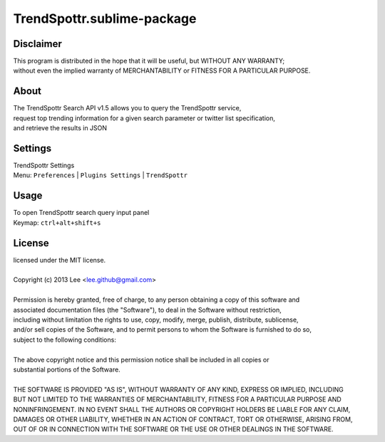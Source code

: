 TrendSpottr.sublime-package
===========================


Disclaimer
----------
| This program is distributed in the hope that it will be useful, but WITHOUT ANY WARRANTY; 
| without even the implied warranty of MERCHANTABILITY or FITNESS FOR A PARTICULAR PURPOSE.


About
-----
| The TrendSpottr Search API v1.5 allows you to query the TrendSpottr service,  
| request top trending information for a given search parameter or twitter list specification,  
| and retrieve the results in JSON


Settings
--------
| TrendSpottr Settings
| Menu: ``Preferences`` | ``Plugins Settings`` | ``TrendSpottr``


Usage
-----
| To open TrendSpottr search query input panel
| Keymap: ``ctrl+alt+shift+s``


License
-------
| licensed under the MIT license.
|
| Copyright (c) 2013 Lee <lee.github@gmail.com>
| 
| Permission is hereby granted, free of charge, to any person obtaining a copy of this software and 
| associated documentation files (the "Software"), to deal in the Software without restriction, 
| including without limitation the rights to use, copy, modify, merge, publish, distribute, sublicense, 
| and/or sell copies of the Software, and to permit persons to whom the Software is furnished to do so, 
| subject to the following conditions:
| 
| The above copyright notice and this permission notice shall be included in all copies or 
| substantial portions of the Software.
| 
| THE SOFTWARE IS PROVIDED "AS IS", WITHOUT WARRANTY OF ANY KIND, EXPRESS OR IMPLIED, INCLUDING 
| BUT NOT LIMITED TO THE WARRANTIES OF MERCHANTABILITY, FITNESS FOR A PARTICULAR PURPOSE AND 
| NONINFRINGEMENT. IN NO EVENT SHALL THE AUTHORS OR COPYRIGHT HOLDERS BE LIABLE FOR ANY CLAIM, 
| DAMAGES OR OTHER LIABILITY, WHETHER IN AN ACTION OF CONTRACT, TORT OR OTHERWISE, ARISING FROM, 
| OUT OF OR IN CONNECTION WITH THE SOFTWARE OR THE USE OR OTHER DEALINGS IN THE SOFTWARE.
